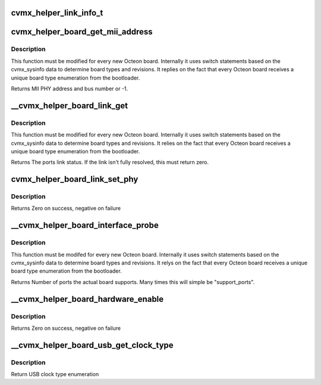 .. -*- coding: utf-8; mode: rst -*-
.. src-file: arch/mips/cavium-octeon/executive/cvmx-helper-board.c

.. _`cvmx_helper_link_info_t`:

cvmx_helper_link_info_t
=======================

.. c:function::  cvmx_helper_link_info_t(*cvmx_override_board_link_get)

    pointer. It is meant to allow customization of the process of talking to a PHY to determine link speed. It is called every time a PHY must be polled for link status. Users should set this pointer to a function before calling any cvmx-helper operations.

    :param \*cvmx_override_board_link_get:
        *undescribed*

.. _`cvmx_helper_board_get_mii_address`:

cvmx_helper_board_get_mii_address
=================================

.. c:function:: int cvmx_helper_board_get_mii_address(int ipd_port)

    port. A result of -1 means there isn't a MII capable PHY connected to this port. On chips supporting multiple MII busses the bus number is encoded in bits <15:8>.

    :param int ipd_port:
        Octeon IPD port to get the MII address for.

.. _`cvmx_helper_board_get_mii_address.description`:

Description
-----------

This function must be modified for every new Octeon board.
Internally it uses switch statements based on the cvmx_sysinfo
data to determine board types and revisions. It replies on the
fact that every Octeon board receives a unique board type
enumeration from the bootloader.

Returns MII PHY address and bus number or -1.

.. _`__cvmx_helper_board_link_get`:

__cvmx_helper_board_link_get
============================

.. c:function:: cvmx_helper_link_info_t __cvmx_helper_board_link_get(int ipd_port)

    ethernet ports link speed. Most Octeon boards have Marvell PHYs and are handled by the fall through case. This function must be updated for boards that don't have the normal Marvell PHYs.

    :param int ipd_port:
        IPD input port associated with the port we want to get link
        status for.

.. _`__cvmx_helper_board_link_get.description`:

Description
-----------

This function must be modified for every new Octeon board.
Internally it uses switch statements based on the cvmx_sysinfo
data to determine board types and revisions. It relies on the
fact that every Octeon board receives a unique board type
enumeration from the bootloader.

Returns The ports link status. If the link isn't fully resolved, this must
return zero.

.. _`cvmx_helper_board_link_set_phy`:

cvmx_helper_board_link_set_phy
==============================

.. c:function:: int cvmx_helper_board_link_set_phy(int phy_addr, cvmx_helper_board_set_phy_link_flags_types_t link_flags, cvmx_helper_link_info_t link_info)

    speed, duplex, and auto-negotiation. This programs the PHY and not Octeon. This can be used to force Octeon's links to specific settings.

    :param int phy_addr:
        The address of the PHY to program

    :param cvmx_helper_board_set_phy_link_flags_types_t link_flags:
        *undescribed*

    :param cvmx_helper_link_info_t link_info:
        Link speed to program. If the speed is zero and auto-negotiation
        is enabled, all possible negotiation speeds are advertised.

.. _`cvmx_helper_board_link_set_phy.description`:

Description
-----------

Returns Zero on success, negative on failure

.. _`__cvmx_helper_board_interface_probe`:

__cvmx_helper_board_interface_probe
===================================

.. c:function:: int __cvmx_helper_board_interface_probe(int interface, int supported_ports)

    determines the number of ports Octeon can support on a specific interface. This function is the per board location to override this value. It is called with the number of ports Octeon might support and should return the number of actual ports on the board.

    :param int interface:
        Interface to probe

    :param int supported_ports:
        Number of ports Octeon supports.

.. _`__cvmx_helper_board_interface_probe.description`:

Description
-----------

This function must be modifed for every new Octeon board.
Internally it uses switch statements based on the cvmx_sysinfo
data to determine board types and revisions. It relys on the
fact that every Octeon board receives a unique board type
enumeration from the bootloader.

Returns Number of ports the actual board supports. Many times this will
simple be "support_ports".

.. _`__cvmx_helper_board_hardware_enable`:

__cvmx_helper_board_hardware_enable
===================================

.. c:function:: int __cvmx_helper_board_hardware_enable(int interface)

    called after by \ :c:func:`cvmx_helper_packet_hardware_enable`\  to perform board specific initialization. For most boards nothing is needed.

    :param int interface:
        Interface to enable

.. _`__cvmx_helper_board_hardware_enable.description`:

Description
-----------

Returns Zero on success, negative on failure

.. _`__cvmx_helper_board_usb_get_clock_type`:

__cvmx_helper_board_usb_get_clock_type
======================================

.. c:function:: enum cvmx_helper_board_usb_clock_types __cvmx_helper_board_usb_get_clock_type( void)

    Used by the USB code for auto configuration of clock type.

    :param  void:
        no arguments

.. _`__cvmx_helper_board_usb_get_clock_type.description`:

Description
-----------

Return USB clock type enumeration

.. This file was automatic generated / don't edit.


